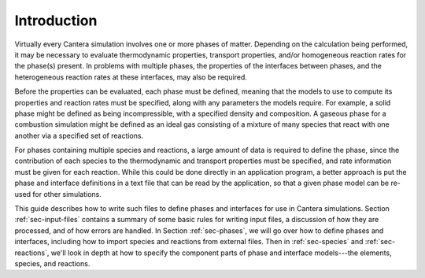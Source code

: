 ************
Introduction
************

Virtually every Cantera simulation involves one or more phases of
matter. Depending on the calculation being performed, it may be necessary to
evaluate thermodynamic properties, transport properties, and/or homogeneous
reaction rates for the phase(s) present. In problems with multiple phases, the
properties of the interfaces between phases, and the heterogeneous reaction
rates at these interfaces, may also be required.

Before the properties can be evaluated, each phase must be defined, meaning that
the models to use to compute its properties and reaction rates must be
specified, along with any parameters the models require. For example, a solid
phase might be defined as being incompressible, with a specified density and
composition. A gaseous phase for a combustion simulation might be defined as an
ideal gas consisting of a mixture of many species that react with one another
via a specified set of reactions.

For phases containing multiple species and reactions, a large amount of data is
required to define the phase, since the contribution of each species to the
thermodynamic and transport properties must be specified, and rate information
must be given for each reaction. While this could be done directly in an
application program, a better approach is put the phase and interface
definitions in a text file that can be read by the application, so that a given
phase model can be re-used for other simulations.

This guide describes how to write such files to define phases and interfaces for
use in Cantera simulations. Section :ref:`sec-input-files` contains a summary of
some basic rules for writing input files, a discussion of how they are
processed, and of how errors are handled. In Section :ref:`sec-phases`, we will
go over how to define phases and interfaces, including how to import species and
reactions from external files. Then in :ref:`sec-species` and
:ref:`sec-reactions`, we'll look in depth at how to specify the component parts
of phase and interface models---the elements, species, and reactions.

.. In Section ##REF##, we'll put it all together, and present some complete,
   realistic example problems, showing the input file containing the definitions
   of all phases and interfaces, the application code to use the input file to
   solve a problem, and the resulting output.
